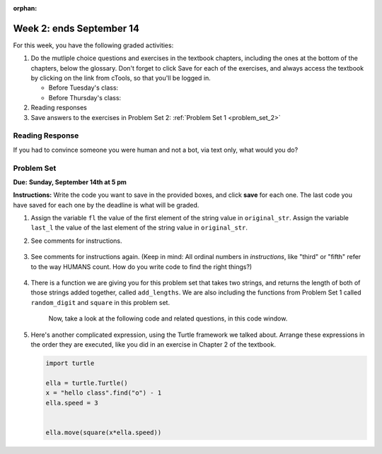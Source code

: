 :orphan:

..  Copyright (C) Paul Resnick.  Permission is granted to copy, distribute
    and/or modify this document under the terms of the GNU Free Documentation
    License, Version 1.3 or any later version published by the Free Software
    Foundation; with Invariant Sections being Forward, Prefaces, and
    Contributor List, no Front-Cover Texts, and no Back-Cover Texts.  A copy of
    the license is included in the section entitled "GNU Free Documentation
    License".

.. highlight:: python
    :linenothreshold: 500


Week 2: ends September 14
========================


For this week, you have the following graded activities:

1. Do the mutliple choice questions and exercises in the textbook chapters, including the ones at the bottom of the chapters, below the glossary. Don't forget to click Save for each of the exercises, and always access the textbook by clicking on the link from cTools, so that you'll be logged in.
   
   * Before Tuesday's class: 
   
   * Before Thursday's class:
      

#. Reading responses
      

#. Save answers to the exercises in Problem Set 2:
   :ref:`Problem Set 1 <problem_set_2>` 

.. _response_2:

Reading Response
----------------

If you had to convince someone you were human and not a bot, via text only, what would you do?

.. activecode:: rr_2_1
   :nocanvas:

   # Fill in your answer on the lines between the triple quotes
   s = """
   """

Problem Set
-----------
**Due:** **Sunday, September 14th at 5 pm**

**Instructions:** Write the code you want to save in the provided boxes, and click **save** for each one. The last code you have saved for each one by the deadline is what will be graded.

1. Assign the variable ``fl`` the value of the first element of the string value in ``original_str``. Assign the variable ``last_l`` the value of the last element of the string value in ``original_str``.

   .. actex:: ps_2_1
      
      original_str = "The quick brown rhino jumped over the extremely lazy fox."

      # assign variables as specified below this line!

      ====
      
      import test
      print "\n\n---\n"
      testEqual(fl,original_str[0])
      testEqual(last_l, original_str[-1])

#. See comments for instructions.

    .. actex:: ps_2_2

        sent = """
        He took his vorpal sword in hand:
        Long time the manxome foe he sought
        So rested he by the Tumtum tree,
        And stood awhile in thought.
        - Jabberwocky, Lewis Carroll (1832-1898)"""

        short_sent = """
        So much depends
        on
        """

        # How long (how many characters) is the string in the variable sent?
        # Write code to assign the length of the string to a variable called len_of_sent.


        # How long is the string in the variable short_sent?
        # Write code to assign the length of that string to a variable called short_len.


        # Print out the value of short_len (and len_of_sent, if you want!) so you can see it. 


        # Write a comment below this line to explain why these values are larger than you might expect. Why is the length of short_sent longer than 15 characters?


        # Assign the index of the first 'v' in the value of the variable sent TO a variable called index_of_v. (Hint: we saw a function built into Python that can help with this)

        ====
        
        import test
        print "\n\n---\n"
        testEqual(len_of_sent,len(sent))
        testEqual(short_len,len(short_sent))
        testEqual(index_of_v, sent.find('v'))



#. See comments for instructions again. (Keep in mind: All ordinal numbers in *instructions*, like "third" or "fifth" refer to the way HUMANS count. How do you write code to find the right things?)

    .. actex:: ps_2_3

        num_lst = [4,16,25,9,100,12,13]
        mixed_bag = ["hi", 4,6,8, 92.4, "see ya", "23", 23]

        # Assign the value of the third element of num_lst to a variable called third_elem

        # Assign the value of the sixth element of num_lst to a variable called elem_sixth

        # Assign the length of num_lst to a variable called num_lst_len

        # Write a comment explaining the difference between mixed_bag[-1] and mixed_bag[-2]
        # (you may want to print out those values so you can make sure you know what they are!)

        # Write code to print out the type of the third element of mixed_bag

        # Write code to assign the **type of the fifth element of mixed_bag** to a variable called fifth_type

        # Write code to assign the **type of the first element of mixed_bag** to a variable called another_type

        ====

        import test
        print "\n\n---\n"
        testEqual(third_elem, num_lst[2])
        testEqual(elem_sixth, num_lst[5])
        testEqual(num_lst_len,len(num_lst_len))
        testEqual(fifth_type,type(mixed_bag[4]))
        testEqual(another_type, type(mixed_bag[0]))


#. There is a function we are giving you for this problem set that takes two strings, and returns the length of both of those strings added together, called ``add_lengths``. We are also including the functions from Problem Set 1 called ``random_digit`` and ``square`` in this problem set. 

    Now, take a look at the following code and related questions, in this code window.

    .. actex:: ps_2_4
        :include: addl_functions_2

        new_str = "'Twas brillig"

        y = add_lengths("receipt","receive")

        x = random_digit()

        z = new_str.find('b')

        l = new_str.find("'")

        # notice that this line of code is made up of a lot of different expressions
        fin_value = square(len(new_str)) + (z - l) + (x * random_digit())

        # DO NOT CHANGE ANY CODE ABOVE THIS LINE
        # But below here, putting print statements and running the code may help you!


        # The following questions are based on that code. All refer to the types of the 
        #variables and/or expressions after the above code is run.

        #####################   

        # Write a comment explaining each of the following, after each question.
        # Don't forget to save!

        # What is square? 

        # What type of expression is square(len(new_str))? What type will that evaluate to?

        # What type is z?

        # What type is l?

        # What type is the expression z-l?

        # What type is x?

        # What is random_digit? How many inputs does it take?

        # What type does the expression (x * random_digit()) evaluate to?

        # Given all this information, what type will fin_value hold once all this code is run?


#. Here's another complicated expression, using the Turtle framework we talked about. Arrange these expressions in the order they are executed, like you did in an exercise in Chapter 2 of the textbook. 

   .. sourcecode:: python
      
      import turtle

      ella = turtle.Turtle()
      x = "hello class".find("o") - 1
      ella.speed = 3

	  
      ella.move(square(x*ella.speed))

   .. parsonsprob:: ps_2_5

      Order the code fragments in the order in which the Python interpreter would evaluate them, when evaluating that last line of code. (It may help to think about what specifically is happening in the first four lines of code as well.)
      -----
      Look up the variable ella and find that it is an instance of a Turtle object
      =====
	  Look up the method move of the Turtle ella
	  =====
	  Look up the function square
	  =====
	  Look up the value of the variable x and find that it is an integer
	  =====
	  Look up the value of the attribute speed of the instance ella and find that it is an integer
	  =====
	  Evaluate the expression x * ella.speed to one integer
	  =====
	  Call the function square on an integer value
	  =====
	  Call the method .move of the Turtle ella on its input integer
	  

.. activecode:: addl_functions_2
   :nopre:
   :hidecode:

   def square(num):
      return num**2

   def greeting(st):
      #st = str(st) # just in case
      return "Hello, " + st

   def random_digit():
     import random
     return random.choice([0,1,2,3,4,5,6,7,8,9])
      

